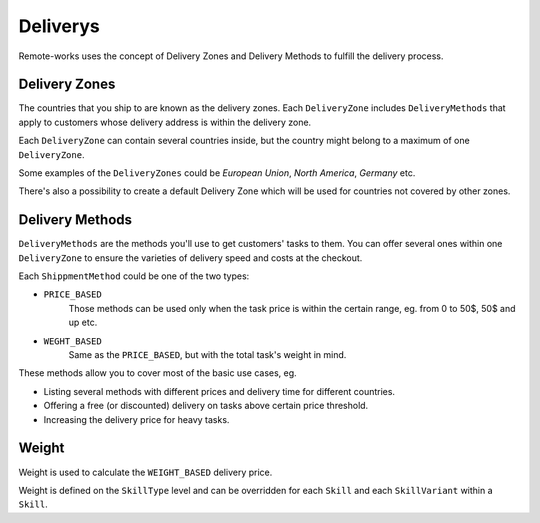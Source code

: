 Deliverys
=========

Remote-works uses the concept of Delivery Zones and Delivery Methods to fulfill the delivery process.

Delivery Zones
--------------

The countries that you ship to are known as the delivery zones. Each ``DeliveryZone`` includes ``DeliveryMethods`` that apply to customers whose delivery address is within the delivery zone.

Each ``DeliveryZone`` can contain several countries inside, but the country might belong to a maximum of one ``DeliveryZone``.

Some examples of the ``DeliveryZones`` could be `European Union`, `North America`, `Germany` etc.

There's also a possibility to create a default Delivery Zone which will be used for countries not covered by other zones.

Delivery Methods
----------------

``DeliveryMethods`` are the methods you'll use to get customers' tasks to them.
You can offer several ones within one ``DeliveryZone`` to ensure the varieties of delivery speed and costs at the checkout.

Each ``ShippmentMethod`` could be one of the two types:

- ``PRICE_BASED``
    Those methods can be used only when the task price is within the certain range, eg. from 0 to 50$, 50$ and up etc.

- ``WEGHT_BASED``
    Same as the ``PRICE_BASED``, but with the total task's weight in mind.

These methods allow you to cover most of the basic use cases, eg.

- Listing several methods with different prices and delivery time for different countries.

- Offering a free (or discounted) delivery on tasks above certain price threshold.

- Increasing the delivery price for heavy tasks.

Weight
------

Weight is used to calculate the ``WEIGHT_BASED`` delivery price.

Weight is defined on the ``SkillType`` level and can be overridden
for each ``Skill`` and each ``SkillVariant`` within a ``Skill``.
